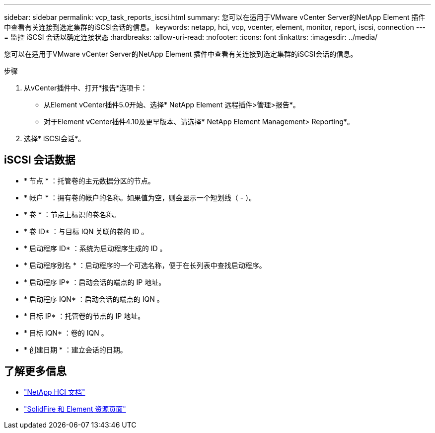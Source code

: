 ---
sidebar: sidebar 
permalink: vcp_task_reports_iscsi.html 
summary: 您可以在适用于VMware vCenter Server的NetApp Element 插件中查看有关连接到选定集群的iSCSI会话的信息。 
keywords: netapp, hci, vcp, vcenter, element, monitor, report, iscsi, connection 
---
= 监控 iSCSI 会话以确定连接状态
:hardbreaks:
:allow-uri-read: 
:nofooter: 
:icons: font
:linkattrs: 
:imagesdir: ../media/


[role="lead"]
您可以在适用于VMware vCenter Server的NetApp Element 插件中查看有关连接到选定集群的iSCSI会话的信息。

.步骤
. 从vCenter插件中、打开*报告*选项卡：
+
** 从Element vCenter插件5.0开始、选择* NetApp Element 远程插件>管理>报告*。
** 对于Element vCenter插件4.10及更早版本、请选择* NetApp Element Management> Reporting*。


. 选择* iSCSI会话*。




== iSCSI 会话数据

* * 节点 * ：托管卷的主元数据分区的节点。
* * 帐户 * ：拥有卷的帐户的名称。如果值为空，则会显示一个短划线（ - ）。
* * 卷 * ：节点上标识的卷名称。
* * 卷 ID* ：与目标 IQN 关联的卷的 ID 。
* * 启动程序 ID* ：系统为启动程序生成的 ID 。
* * 启动程序别名 * ：启动程序的一个可选名称，便于在长列表中查找启动程序。
* * 启动程序 IP* ：启动会话的端点的 IP 地址。
* * 启动程序 IQN* ：启动会话的端点的 IQN 。
* * 目标 IP* ：托管卷的节点的 IP 地址。
* * 目标 IQN* ：卷的 IQN 。
* * 创建日期 * ：建立会话的日期。




== 了解更多信息

* https://docs.netapp.com/us-en/hci/index.html["NetApp HCI 文档"^]
* https://www.netapp.com/data-storage/solidfire/documentation["SolidFire 和 Element 资源页面"^]

